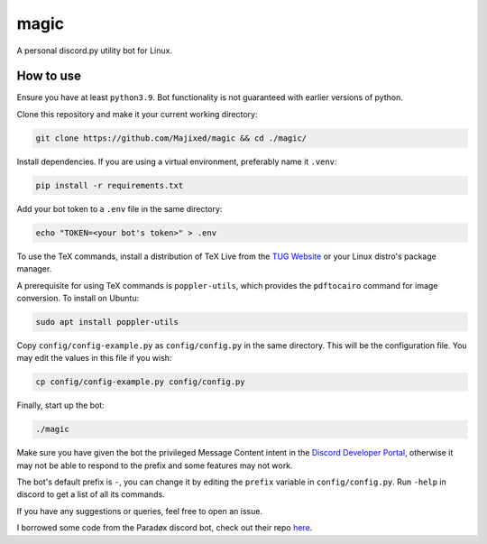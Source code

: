 magic
=====

.. raw:: html

    <div align="center">
    <img src="https://img.shields.io/github/languages/top/Majixed/magic" alt="top-language">
    </div>

A personal discord.py utility bot for Linux.

How to use
----------

Ensure you have at least ``python3.9``. Bot functionality is not guaranteed with earlier versions of python.

Clone this repository and make it your current working directory:

.. code:: sh

    git clone https://github.com/Majixed/magic && cd ./magic/

Install dependencies. If you are using a virtual environment, preferably name it ``.venv``:

.. code:: sh

    pip install -r requirements.txt

Add your bot token to a ``.env`` file in the same directory:

.. code:: sh

    echo "TOKEN=<your bot's token>" > .env

To use the TeX commands, install a distribution of TeX Live from the `TUG Website <https://tug.org/texlive/acquire-netinstall.html>`_ or your Linux distro's package manager.

A prerequisite for using TeX commands is ``poppler-utils``, which provides the ``pdftocairo`` command for image conversion. To install on Ubuntu:

.. code:: sh

    sudo apt install poppler-utils

Copy ``config/config-example.py`` as ``config/config.py`` in the same directory. This will be the configuration file. You may edit the values in this file if you wish:

.. code:: sh

    cp config/config-example.py config/config.py

Finally, start up the bot:

.. code:: sh

    ./magic

Make sure you have given the bot the privileged Message Content intent in the `Discord Developer Portal <https://discord.com/developers/>`_, otherwise it may not be able to respond to the prefix and some features may not work.

The bot's default prefix is ``-``, you can change it by editing the ``prefix`` variable in ``config/config.py``. Run ``-help`` in discord to get a list of all its commands.

If you have any suggestions or queries, feel free to open an issue.

I borrowed some code from the Paradøx discord bot, check out their repo `here <https://gitlab.paradoxical.pw/team-paradox/paradox>`_.
